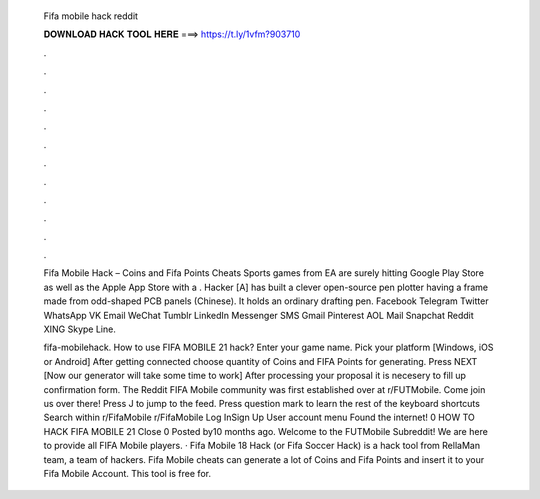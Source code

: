   Fifa mobile hack reddit
  
  
  
  𝐃𝐎𝐖𝐍𝐋𝐎𝐀𝐃 𝐇𝐀𝐂𝐊 𝐓𝐎𝐎𝐋 𝐇𝐄𝐑𝐄 ===> https://t.ly/1vfm?903710
  
  
  
  .
  
  
  
  .
  
  
  
  .
  
  
  
  .
  
  
  
  .
  
  
  
  .
  
  
  
  .
  
  
  
  .
  
  
  
  .
  
  
  
  .
  
  
  
  .
  
  
  
  .
  
  Fifa Mobile Hack – Coins and Fifa Points Cheats Sports games from EA are surely hitting Google Play Store as well as the Apple App Store with a . Hacker [A] has built a clever open-source pen plotter having a frame made from odd-shaped PCB panels (Chinese). It holds an ordinary drafting pen. Facebook Telegram Twitter WhatsApp VK Email WeChat Tumblr LinkedIn Messenger SMS Gmail   Pinterest AOL Mail Snapchat Reddit XING Skype Line.
  
  fifa-mobilehack. How to use FIFA MOBILE 21 hack? Enter your game name. Pick your platform [Windows, iOS or Android] After getting connected choose quantity of Coins and FIFA Points for generating. Press NEXT [Now our generator will take some time to work] After processing your proposal it is necesery to fill up confirmation form. The Reddit FIFA Mobile community was first established over at r/FUTMobile. Come join us over there! Press J to jump to the feed. Press question mark to learn the rest of the keyboard shortcuts Search within r/FifaMobile r/FifaMobile Log InSign Up User account menu Found the internet! 0 HOW TO HACK FIFA MOBILE 21 Close 0 Posted by10 months ago. Welcome to the FUTMobile Subreddit! We are here to provide all FIFA Mobile players. · Fifa Mobile 18 Hack (or Fifa Soccer Hack) is a hack tool from RellaMan team, a team of hackers. Fifa Mobile cheats can generate a lot of Coins and Fifa Points and insert it to your Fifa Mobile Account. This tool is free for.
